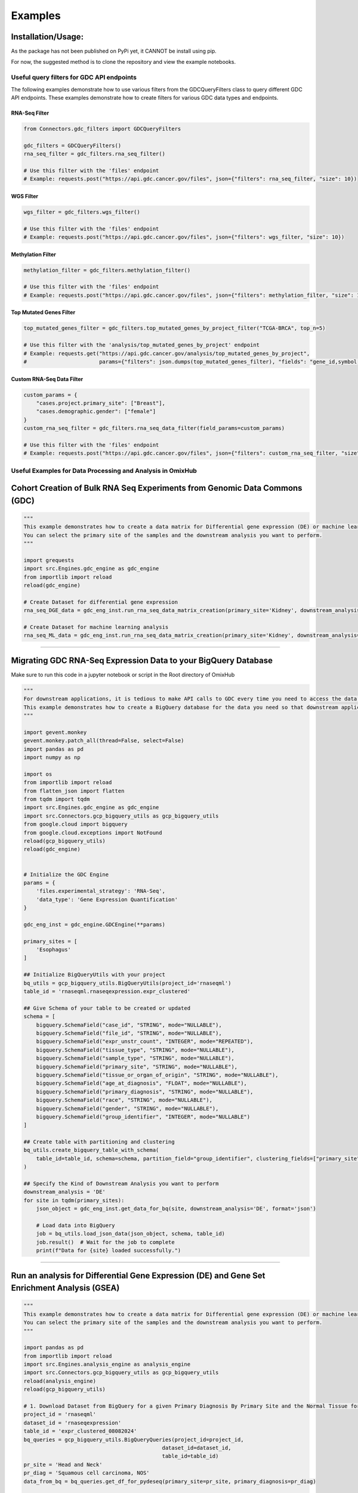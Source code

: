 Examples
=============

Installation/Usage:
*******************
As the package has not been published on PyPi yet, it CANNOT be install using pip.

For now, the suggested method is to clone the repository and view the example notebooks.



Useful query filters for GDC API endpoints
------------------------------------------

The following examples demonstrate how to use various filters from the GDCQueryFilters class to query different GDC API endpoints.
These examples demonstrate how to create filters for various GDC data types and endpoints.

RNA-Seq Filter
~~~~~~~~~~~~~~

.. code-block:: python

    from Connectors.gdc_filters import GDCQueryFilters

    gdc_filters = GDCQueryFilters()
    rna_seq_filter = gdc_filters.rna_seq_filter()
    
    # Use this filter with the 'files' endpoint
    # Example: requests.post("https://api.gdc.cancer.gov/files", json={"filters": rna_seq_filter, "size": 10})

WGS Filter
~~~~~~~~~~

.. code-block:: python

    wgs_filter = gdc_filters.wgs_filter()
    
    # Use this filter with the 'files' endpoint
    # Example: requests.post("https://api.gdc.cancer.gov/files", json={"filters": wgs_filter, "size": 10})

Methylation Filter
~~~~~~~~~~~~~~~~~~

.. code-block:: python

    methylation_filter = gdc_filters.methylation_filter()
    
    # Use this filter with the 'files' endpoint
    # Example: requests.post("https://api.gdc.cancer.gov/files", json={"filters": methylation_filter, "size": 10})

Top Mutated Genes Filter
~~~~~~~~~~~~~~~~~~~~~~~~

.. code-block:: python

    top_mutated_genes_filter = gdc_filters.top_mutated_genes_by_project_filter("TCGA-BRCA", top_n=5)
    
    # Use this filter with the 'analysis/top_mutated_genes_by_project' endpoint
    # Example: requests.get("https://api.gdc.cancer.gov/analysis/top_mutated_genes_by_project", 
    #                       params={"filters": json.dumps(top_mutated_genes_filter), "fields": "gene_id,symbol,score", "size": 5})

Custom RNA-Seq Data Filter
~~~~~~~~~~~~~~~~~~~~~~~~~~

.. code-block:: python

    custom_params = {
        "cases.project.primary_site": ["Breast"],
        "cases.demographic.gender": ["female"]
    }
    custom_rna_seq_filter = gdc_filters.rna_seq_data_filter(field_params=custom_params)
    
    # Use this filter with the 'files' endpoint
    # Example: requests.post("https://api.gdc.cancer.gov/files", json={"filters": custom_rna_seq_filter, "size": 10})



Useful Examples for Data Processing and Analysis in OmixHub
-----------------------------------------------------------

Cohort Creation of Bulk RNA Seq Experiments from Genomic Data Commons (GDC)
**********************************************************************************
.. code-block:: python

    """
    This example demonstrates how to create a data matrix for Differential gene expression (DE) or machine learning analysis.
    You can select the primary site of the samples and the downstream analysis you want to perform.
    """

    import grequests
    import src.Engines.gdc_engine as gdc_engine
    from importlib import reload
    reload(gdc_engine)

    # Create Dataset for differential gene expression
    rna_seq_DGE_data = gdc_eng_inst.run_rna_seq_data_matrix_creation(primary_site='Kidney', downstream_analysis='DE')

    # Create Dataset for machine learning analysis
    rna_seq_ML_data = gdc_eng_inst.run_rna_seq_data_matrix_creation(primary_site='Kidney', downstream_analysis='ML')
**************************************************

Migrating GDC RNA-Seq Expression Data to your BigQuery Database
********************************************************************************
Make sure to run this code in a jupyter notebook or script in the Root directory of OmixHub

.. code-block:: python

    """
    For downstream applications, it is tedious to make API calls to GDC every time you need to access the data for analysis.
    This example demonstrates how to create a BigQuery database for the data you need so that downstream applications can access the data easily.
    """

    import gevent.monkey
    gevent.monkey.patch_all(thread=False, select=False)
    import pandas as pd
    import numpy as np

    import os
    from importlib import reload
    from flatten_json import flatten
    from tqdm import tqdm 
    import src.Engines.gdc_engine as gdc_engine
    import src.Connectors.gcp_bigquery_utils as gcp_bigquery_utils
    from google.cloud import bigquery
    from google.cloud.exceptions import NotFound
    reload(gcp_bigquery_utils)
    reload(gdc_engine)


    # Initialize the GDC Engine
    params = {
        'files.experimental_strategy': 'RNA-Seq', 
        'data_type': 'Gene Expression Quantification'
    }

    gdc_eng_inst = gdc_engine.GDCEngine(**params)

    primary_sites = [
        'Esophagus'
    ]

    ## Initialize BigQueryUtils with your project
    bq_utils = gcp_bigquery_utils.BigQueryUtils(project_id='rnaseqml')
    table_id = 'rnaseqml.rnaseqexpression.expr_clustered'

    ## Give Schema of your table to be created or updated 
    schema = [
        bigquery.SchemaField("case_id", "STRING", mode="NULLABLE"),
        bigquery.SchemaField("file_id", "STRING", mode="NULLABLE"),
        bigquery.SchemaField("expr_unstr_count", "INTEGER", mode="REPEATED"),
        bigquery.SchemaField("tissue_type", "STRING", mode="NULLABLE"),
        bigquery.SchemaField("sample_type", "STRING", mode="NULLABLE"),
        bigquery.SchemaField("primary_site", "STRING", mode="NULLABLE"),
        bigquery.SchemaField("tissue_or_organ_of_origin", "STRING", mode="NULLABLE"),
        bigquery.SchemaField("age_at_diagnosis", "FLOAT", mode="NULLABLE"),
        bigquery.SchemaField("primary_diagnosis", "STRING", mode="NULLABLE"),
        bigquery.SchemaField("race", "STRING", mode="NULLABLE"),
        bigquery.SchemaField("gender", "STRING", mode="NULLABLE"),
        bigquery.SchemaField("group_identifier", "INTEGER", mode="NULLABLE")
    ]

    ## Create table with partitioning and clustering
    bq_utils.create_bigquery_table_with_schema(
        table_id=table_id, schema=schema, partition_field="group_identifier", clustering_fields=["primary_site", "tissue_type"]
    )

    ## Specify the Kind of Downstream Analysis you want to perform
    downstream_analysis = 'DE'
    for site in tqdm(primary_sites):
        json_object = gdc_eng_inst.get_data_for_bq(site, downstream_analysis='DE', format='json')

        # Load data into BigQuery
        job = bq_utils.load_json_data(json_object, schema, table_id)
        job.result()  # Wait for the job to complete
        print(f"Data for {site} loaded successfully.")
******************************************************

Run an analysis for Differential Gene Expression (DE) and Gene Set Enrichment Analysis (GSEA)
********************************************************************************************************
.. code-block:: python

    """
    This example demonstrates how to create a data matrix for Differential gene expression (DE) or machine learning analysis.
    You can select the primary site of the samples and the downstream analysis you want to perform.
    """

    import pandas as pd
    from importlib import reload
    import src.Engines.analysis_engine as analysis_engine
    import src.Connectors.gcp_bigquery_utils as gcp_bigquery_utils
    reload(analysis_engine)
    reload(gcp_bigquery_utils)
    
    # 1. Download Dataset from BigQuery for a given Primary Diagnosis By Primary Site and the Normal Tissue for the Primary site
    project_id = 'rnaseqml'
    dataset_id = 'rnaseqexpression'
    table_id = 'expr_clustered_08082024'
    bq_queries = gcp_bigquery_utils.BigQueryQueries(project_id=project_id, 
                                                dataset_id=dataset_id,
                                                table_id=table_id)
    pr_site = 'Head and Neck'
    pr_diag = 'Squamous cell carcinoma, NOS'
    data_from_bq = bq_queries.get_df_for_pydeseq(primary_site=pr_site, primary_diagnosis=pr_diag)

    # 2. Data Preprocessing for PyDeSeq and GSEA
    # Intialize the Analysis Engine
    analysis_eng = analysis_engine.AnalysisEngine(data_from_bq, analysis_type='DE')
    if not analysis_eng.check_tumor_normal_counts():
        raise ValueError("Tumor and Normal counts should be at least 10 each")
    gene_ids_or_gene_cols_df = pd.read_csv('/Users/abhilashdhal/Projects/personal_docs/data/Transcriptomics/data/gene_annotation/gene_id_to_gene_name_mapping.csv')
    gene_ids_or_gene_cols = list(gene_ids_or_gene_cols_df['gene_id'].to_numpy())

    # Expand the nested expression Data From BigQuery
    exp_df = analysis_eng.expand_data_from_bq(data_from_bq, gene_ids_or_gene_cols=gene_ids_or_gene_cols, analysis_type='DE')

    # Get Metadata and Counts for PyDeSeq
    metadata = analysis_eng.metadata_for_pydeseq(exp_df=exp_df)
    counts_for_de = analysis_eng.counts_from_bq_df(exp_df, gene_ids_or_gene_cols)

    # 3. Run PyDeSeq
    res_pydeseq = analysis_eng.run_pydeseq(metadata=metadata, counts=counts_for_de)

    # Merge Gene Names as it is required for GSEA and more informative 
    res_pydeseq_with_gene_names = pd.merge(res_pydeseq, gene_ids_or_gene_cols_df, left_on='index', right_on='gene_id')
    
    # 4. Run GSEA for the given Primary Diagnosis By Primary Site and the Normal Tissue for the Primary site using a gene set database
    # Explore the gene set options from gseapy
    from gseapy.plot import gseaplot
    import gseapy as gp
    from gseapy import dotplot
    gsea_options = gp.get_library_name()
    print(gsea_options)

    ## Select Gene Set, run GSEA and plot the results
    gene_set = 'Human_Gene_Atlas'
    result, plot = analysis_eng.run_gsea(res_pydeseq_with_gene_names, gene_set)